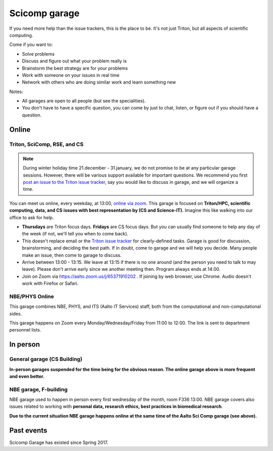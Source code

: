 ==============
Scicomp garage
==============

If you need more help than the issue trackers, this is the place to
be.  It's not just Triton, but all aspects of scientific computing.

Come if you want to:

-  Solve problems
-  Discuss and figure out what your problem really is
-  Brainstorm the best strategy are for your problems
-  Work with someone on your issues in real time
-  Network with others who are doing similar work and learn something
   new

Notes:

* All garages are open to all people (but see the specialities).

* You don't have to have a specific question, you can come by just to
  chat, listen, or figure out if you should have a question.



Online
======

.. _scicomp-garage:

Triton, SciComp, RSE, and CS
----------------------------

.. note::

   During winter holiday time 21.december - 31.january, we do not
   promise to be at any particular garage sessions.  However, there
   will be various support available for important questions.  We
   recommend you first `post an issue to the Triton issue tracker
   <https://version.aalto.fi/gitlab/AaltoScienceIT/triton/issues>`__,
   say you would like to discuss in garage, and we will organize a
   time.

You can meet us online, every weekday, at 13:00, `online via zoom
<https://aalto.zoom.us/j/65371910202>`__.  This garage is focused on
**Triton/HPC, scientific computing, data, and CS issues with best
representation by (CS and Science-IT).**  Imagine this like walking
into our office to ask for help.

* **Thursdays** are Triton focus days.  **Fridays** are CS focus
  days.  But you can usually find someone to help any day of the week
  (if not, we'll tell you when to come back).

* This doesn't replace email or the `Triton issue
  tracker
  <https://version.aalto.fi/gitlab/AaltoScienceIT/triton/issues>`__
  for clearly-defined tasks.  Garage is good for discussion,
  brainstorming, and deciding the best path.   If in doubt, come to
  garage and we will help you decide.  Many people make an issue, then
  come to garage to discuss.

* Arrive between 13:00 - 13:15.  We leave at 13:15 if there is no one
  around (and the person you need to talk to may leave).  Please don't
  arrive early since we another meeting then.  Program always ends at
  14:00.

* Join on Zoom via https://aalto.zoom.us/j/65371910202 .  If joining
  by web browser, use Chrome.  Audio doesn't work with Firefox or
  Safari.


NBE/PHYS Online
---------------

This garage combines NBE, PHYS, and ITS (Aalto IT Services) staff,
both from the computational and non-computational sides.

This garage happens on Zoom every Monday/Wednesday/Friday from 11:00 to 12:00. The link is sent to department personnel lists.



In person
=========

General garage (CS Building)
----------------------------

**In-person garages suspended for the time being for the
obvious reason.  The online garage above is more frequent and even
better.**

..
  -  Days: Every Thursday, 13-14
  -  Time: 13-14, we may leave after 30 minutes if there is no one (this
     rarely happens).
  -  Location: Usually A106_ in the CS building, but see below.
  -  A CSC representative is usually present.

  .. _U121a: https://usefulaaltomap.fi/#!/select/main-U121a
  .. _U121b: https://usefulaaltomap.fi/#!/select/main-U121b
  .. _T4:    https://usefulaaltomap.fi/#!/select/cs-A238
  .. _A106:  https://usefulaaltomap.fi/#!/select/r030-awing
  .. _A237:  https://usefulaaltomap.fi/#!/select/r030-awing
  .. _B121:  https://usefulaaltomap.fi/#!/select/r030-bwing
  .. _F254:  https://usefulaaltomap.fi/#!/select/F-F254

  Spring 2020:

  .. csv-table::
     :header-rows: 1
     :delim: |

     Date (default Th)  | Time (default 13:00-14:00)  | Loc
     2.jan - 5.mar      | 13-14                       | A106
     12.mar -- ???      |                             | (replaced with online, see above)



NBE garage, F-building
----------------------

NBE garage used to happen in person every first
wednesday of the month, room F336 13:00. NBE garage covers also
issues related to working with **personal data, research ethics, best
practices in biomedical research**.

**Due to the current situation NBE garage
happens online at the same time of the Aalto Sci Comp garage (see above).**

..
  .. csv-table::
     :header-rows: 1
     :delim: |

     Date (default Th)  | Time (default 13:00-14:00)  | Loc
     First wednesdays (until February 2020) | 13-14   | F336
     Every Thursday (part of AaltoSciComp/Triton garage | 13-14 | Online (see zoom link above)



Past events
===========

Scicomp Garage has existed since Spring 2017.
